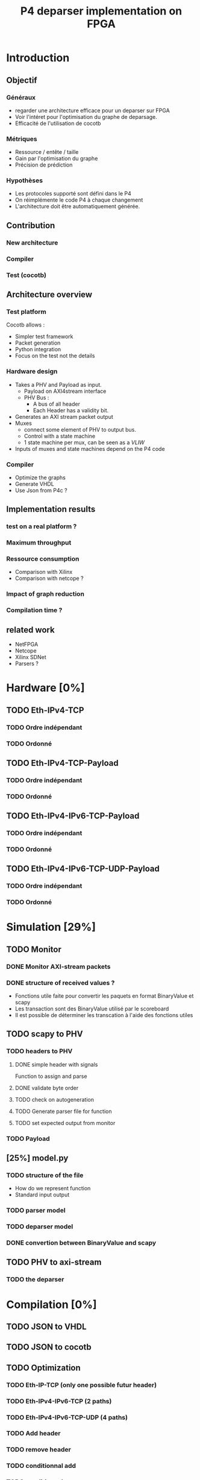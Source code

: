 #+TITLE: P4 deparser implementation on FPGA
#+COLUMNS: %25ITEM %TODO %3PRIORITY %TAGS

* Introduction

** Objectif
*** Généraux
 - regarder une architecture efficace pour un deparser sur FPGA
 - Voir l'intéret pour l'optimisation du graphe de deparsage.
 - Efficacité de l'utilisation de cocotb

*** Métriques
 - Ressource / entête / taille
 - Gain par l'optimisation du graphe
 - Précision de prédiction

*** Hypothèses
  - Les protocoles supporté sont défini dans le P4
  - On réimplémente le code P4 à chaque changement
  - L'architecture doit être automatiquement générée.

** Contribution
*** New architecture
 
*** Compiler
 
*** Test (cocotb)
 

** Architecture overview

*** Test platform
Cocotb allows :
  - Simpler test framework
  - Packet generation
  - Python integration
  - Focus on the test not the details

*** Hardware design
- Takes a PHV and Payload as input.
  - Payload on AXI4stream interface
  - PHV Bus :
    - A bus of all header
    - Each Header has a validity bit.
- Generates an AXI stream packet output
- Muxes
  - connect some element of PHV to output bus.
  - Control with a state machine
  - 1 state machine per mux, can be seen as a /VLIW/
- Inputs of muxes and state machines depend on the P4 code

*** Compiler
- Optimize the graphs
- Generate VHDL
- Use Json from P4c ?

** Implementation results

*** test on a real platform ?

*** Maximum throughput

*** Ressource consumption 
- Comparison with Xilinx
- Comparison with netcope ?

*** Impact of graph reduction

*** Compilation time ?

** related work
- NetFPGA
- Netcope
- Xilinx SDNet
- Parsers ?

  
* Hardware [0%]
  :PROPERTIES:
  :COOKIE_DATA: todo recursive
  :ORDERED:  t
  :END:
** TODO Eth-IPv4-TCP 
*** TODO Ordre indépendant
*** TODO Ordonné
** TODO Eth-IPv4-TCP-Payload
*** TODO Ordre indépendant
*** TODO Ordonné
** TODO Eth-IPv4-IPv6-TCP-Payload
*** TODO Ordre indépendant
*** TODO Ordonné
** TODO Eth-IPv4-IPv6-TCP-UDP-Payload
*** TODO Ordre indépendant
*** TODO Ordonné

    
* Simulation [29%]
  :PROPERTIES:
  :COOKIE_DATA: todo recursive
  :ORDERED:  t
  :END:
** TODO Monitor
*** DONE Monitor AXI-stream packets
*** DONE structure of received values ?
    - Fonctions utile faite pour convertir les paquets en format BinaryValue et scapy
    - Les transaction sont des BinaryValue utilisé par le scoreboard
    - Il est possible de déterminer les transcation à l'aide des fonctions utiles
** TODO scapy to PHV
*** TODO headers to PHV
**** DONE simple header with signals
     Function to assign and parse
**** DONE validate byte order
**** TODO check on autogeneration
**** TODO Generate parser file for function
**** TODO set expected output from monitor
*** TODO Payload
** [25%] model.py
*** TODO structure of the file
- How do we represent function
- Standard input output
*** TODO parser model
*** TODO deparser model
*** DONE convertion between BinaryValue and scapy
** TODO PHV to axi-stream
*** TODO the deparser

    
* Compilation [0%]
  :PROPERTIES:
  :COOKIE_DATA: todo recursive
  :ORDERED:  t
  :END:
** TODO JSON to VHDL
** TODO JSON to cocotb
** TODO Optimization
*** TODO Eth-IP-TCP (only one possible futur header)
*** TODO Eth-IPv4-IPv6-TCP (2 paths)
*** TODO Eth-IPv4-IPv6-TCP-UDP (4 paths)
*** TODO Add header
*** TODO remove header
*** TODO conditionnal add
*** TODO conditionnal remove

